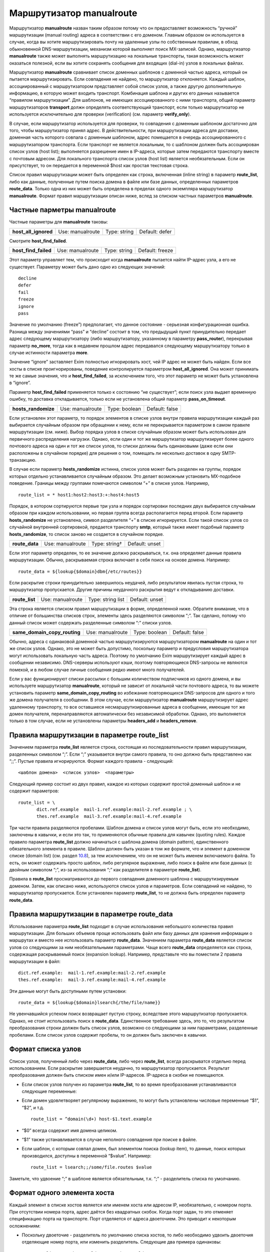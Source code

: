 ===============================
Маршрутизатор **manualroute**\ 
===============================

.. _ch20-00:

Маршрутизатор **manualroute**\  назван таким образом потому что он предоставляет возможность “ручной” маршрутизации (manual routing) адреса в соответствии с его доменом. Главным образом он используется в случае, когда вы хотите маршрутизировать почту на удаленные узлы по собственным правилам, в обход обыкновенной DNS-маршрутизации, механизм которой выполняет поиск MX-записей. Однако, маршрутизатор **manualroute**\  также может выполнять маршрутизацию на локальные транспорты, такая возможность может оказаться полезной, если вы хотите сохранять сообщения для входящих (dial-in) узлов в локальных файлах.

Маршрутизатор **manualroute**\  сравнивает список доменных шаблонов с доменной частью адреса, который он пытается маршрутизировать. Если совпадения не найдено, то маршрутизатор отклоняется. Каждый шаблон, ассоциированный с маршрутизатором представляет собой список узлов, а также другую дополнительную информацию, в которую может входить транспорт. Комбинация шаблона и других его данных называется “правилом маршрутизации”. Для шаблонов, не имеющих ассоциированного с ними транспорта, общий параметр маршрутизаторов **transport**\  должн определять соответствующий транспорт, если только маршрутизатор не используется исключительно для проверки (verification) (см. параметр **verify_only**\ ).

В случае, если маршрутизатор используется для проверки, то совпадения с доменным шаблоном достаточно для того, чтобы маршрутизатор принял адрес. В действительности, при маршрутизации адреса для доставки, доменная часть которого совпала с  доменным шаблоном, адрес помещается в очередь ассоциированного с маршрутизатором транспорта. Если транспорт не является локальным, то с шаблоном должен быть ассоциирован список узлов (host list); выполняется разрешение имен в IP-адреса, которые затем передаются транспорту вместе с почтовым адресом. Для локального транспорта список узлов (host list) является необязательным. Если он присутствует, то он передается в переменной $host как простая текстовая строка.

Список правил маршрутизации может быть определен как строка, включенная (inline string) в параметр **route_list**\ , либо как данные, полученные путем поиска домена в файле или базе данных, определенных параметров **route_data**\ . Только одна из них может быть определена в пределах одного экземпляра маршрутизатор **manualroute**\ . Формат правил маршрутизации описан ниже, вслед за списком частных параметров **manualroute**\ .

.. _ch20-01:

Частные парметры **manualroute**\ 
==================================

Частные параметры для **manualroute**\  таковы:

.. index::   pair: manualroute; host_all_ignored


   
+-----------------------+------------------+--------------+----------------+
|                       |                  |              |                |
| **host_all_ignored**\ | Use: manualroute | Type: string | Default: defer |
|                       |                  |              |                |
+-----------------------+------------------+--------------+----------------+

Смотрите **host_find_failed**\ .

.. index::   pair: manualroute; host_find_failed


   
+-----------------------+------------------+--------------+-----------------+
|                       |                  |              |                 |
| **host_find_failed**\ | Use: manualroute | Type: string | Default: freeze |
|                       |                  |              |                 |
+-----------------------+------------------+--------------+-----------------+

Этот параметр управляет тем, что происходит когда **manualroute**\  пытается найти IP-адрес узла, а его не существует. Параметру может быть дано одно из следующих значений:

::

  decline
  defer
  fail
  freeze
  ignore
  pass

Значение по умолчанию (freeze”) предполагает, что данное состояние - серьезная конфигурационная ошибка. Разница между значениями “pass” и “decline” состоит в том, что предыдущий пункт принудительно передает адрес следующему маршрутизатору (либо маршрутизатору, указанному в параметру **pass_router**\ ), перекрывая параметр **no_more**\ , тогда как в недавнем прошлом адрес передавался следующему маршрутизатору только в случае истинности параметра **more**\ .

Значение “ignore” заставляет Exim полностью игнорировать хост, чей IP адрес не может быть найден. Если все хосты в списке проигнорированы, поведение контролируется параметром **host_all_ignored**\ . Она может принимать те же самые значения, что и **host_find_failed**\ , за исключением того, что этот параметр не может быть установлена в “ignore”.

Параметр **host_find_failed**\  применяется только к состоянию “не существует”; если поиск узла выдает временную ошибку, то доставка откладывается, только если не установлена общий параметр **pass_on_timeout**\ .

.. index::   pair: manualroute; hosts_randomize


   
+----------------------+------------------+---------------+----------------+
|                      |                  |               |                |
| **hosts_randomize**\ | Use: manualroute | Type: boolean | Default: false |
|                      |                  |               |                |
+----------------------+------------------+---------------+----------------+

Если установлен этот параметр, то порядок элементов в списке узлов внутри правила маршрутизации каждый раз выбирается случайным образом при обращении к нему, если не перекрывается параметром в самом правиле маршрутизации (см. ниже). Выбор порядка узлов в списке случайным образом может быть использован для первичного распределения нагрузки. Однако, если один и тот же маршрутизатор маршрутизирует более одного почтового адреса на один и тот же список узлов, то списки должны быть одинаковыми (даже если они расположены в случайном порядке) для решения о том, помещать ли несколько доставок в одну SMTP-транзакцию.

В случае если параметр **hosts_randomize**\  истинна, список узлов может быть разделен на группы, порядок которых отдельно устанавливается случайным образом. Это делает возможным установить MX-подобное поведение. Границы между группами помечаются символом “+” в списке узлов. Например,

::

  route_list = * host1:host2:host3:+:host4:host5

Порядок, в котором сортируются первые три узла и порядок сортировки последних двух выбирается случайным образом при каждом использовании, но первая группа всегда располагается перед второй. Если параметр **hosts_randomize**\  не установлена, символ разделителя “+” в списке игнорируется. Если такой список узлов со случайной внутренней сортировкой, предается транспорту **smtp**\ , который также имеет подобный параметр **hosts_randomize**\ , то список заново не создается в случайном порядке.

.. index::   pair: manualroute; route_data


   
+-----------------+------------------+---------------+----------------+
|                 |                  |               |                |
| **route_data**\ | Use: manualroute | Type: string† | Default: unset |
|                 |                  |               |                |
+-----------------+------------------+---------------+----------------+

Если этот параметр определен, то ее значение должно раскрываться, т.к. она определяет данные правила маршрутизации. Обычно, раскрываемая строка включает в себя поиск на основе домена. Например:

::

  route_data = ${lookup{$domain}dbm{/etc/routes}}

Если раскрытие строки принудительно завершилось неудачей, либо результатом явилась пустая строка, то маршрутизатор пропускается. Другие причины неудачного раскрытия ведут к откладыванию доставки.

.. index::   pair: manualroute; route_list


   
+-----------------+------------------+-------------------+----------------+
|                 |                  |                   |                |
| **route_list**\ | Use: manualroute | Type: string list | Default: unset |
|                 |                  |                   |                |
+-----------------+------------------+-------------------+----------------+

Эта строка является списком правил маршрутизации в форме, определенной ниже. Обратите внимание, что в отличие от большинства списков строк, элементы здесь разделяются символом “;”. Так сделано, потому что данный список может содержать разделенные символом “:” списки узлов.

.. index::   pair: manualroute; same_domain_copy_routing


   
+-------------------------------+------------------+---------------+----------------+
|                               |                  |               |                |
| **same_domain_copy_routing**\ | Use: manualroute | Type: boolean | Default: false |
|                               |                  |               |                |
+-------------------------------+------------------+---------------+----------------+

Обычно, адреса с одинаковой доменной частью маршрутизируются маршрутизатором **manualroute**\  на один и тот же список узлов. Однако, это не может быть допустимо, поскольку параметр и предусловия маршрутизатора могут использовать локальную часть адреса. Поэтому по умолчанию Exim маршрутизирует каждый адрес в сообщении независимо. DNS-серверы используют кэши, поэтому повторяющиеся DNS-запросы не являются помехой, и в любом случае личные сообщения редко имеют много получателей.

Если у вас функционируют списки рассылки с большим количеством подписчиков из одного домена, и вы используете маршрутизатор **manualroute**\ , который не зависит от локальной части почтового адреса, то вы можете установить параметр **same_domain_copy_routing**\  во избежание повторяющихся DNS-запросов для одного и того же домена получателя в сообщении. В этом случае, если маршрутизатор **manualroute**\  маршрутизирует адрес удаленному транспорту, то все оставшиеся несмаршрутизированные адреса в сообщении, имеющие тот же домен получателя, перенаправляются автоматически без независимой обработки. Однако, это выполняется только в том случае, если не установлены параметры **headers_add**\  и **headers_remove**\ .

.. _ch20-02:

Правила маршрутизации в параметре **route_list**\ 
==================================================

Значением параметра **route_list**\  является строка, состоящая из последовательности правил маршрутизации, разделенных символом “;”. Если “;” указывается внутри самого правила, то оно должно быть представлено как “;;”. Пустые правила игнорируются. Формат каждого правила - следующий:

::

  <шаблон домена>  <список узлов>  <параметры>

Следующий пример состоит из двух правил, каждое из которых содержит простой доменный шаблон и не содержит параметров:

::

  route_list = \
         dict.ref.example  mail-1.ref.example:mail-2.ref.example ; \
         thes.ref.example  mail-3.ref.example:mail-4.ref.example

Три части правила разделяются пробелами. Шаблон домена и список узлов могут быть, если это необходимо, заключены в кавычки, и если это так, то применяются обычные правила для кавычек (quoting rules). Каждое правило параметра **route_list**\  должно начинаться с шаблона домена (domain pattern), единственного обязательного элемента в правиле. Шаблон должен быть указан в том же формате, что и элемент в доменном списке (domain list) (см. раздел `10.8 <ch10#ch10-08>`_), за тем исключением, что он не может быть именем включаемого файла. То есть, он может содержать просто шаблон, либо регулярное выражение, либо поиск в файле или базе данных (с двойным символом “;”, из-за использования “;” как разделителя в параметре **route_list**\ ).

Правила в **route_list**\  просматриваются до первого совпадения доменного шаблона с маршрутизируемым доменом. Затем, как описано ниже, используются список узлов и параметров.  Если совпадений не найдено, то маршрутизатор пропускается. Если установлен параметр **route_list**\ , то не должна быть определен параметр **route_data**\ .

.. _ch20-03:

Правила маршрутизации в параметре **route_data**\ 
==================================================

Использование параметра **route_list**\  подходит в случае использования небольшого количества правил маршрутизации. Для больших объемов проще использовать файл или базу данных для хранения информации о маршрутах и вместо нее использовать параметр **route_data**\ . Значением параметра **route_data**\  является список узлов со следующими за ним необязательными параметрами. Чаще всего **route_data**\  определяется как строка, содержащая раскрываемый поиск (expansion lookup). Например, представьте что вы поместили 2 правила маршрутизации в файл:

::

  dict.ref.example:  mail-1.ref.example:mail-2.ref.example
  thes.ref.example:  mail-3.ref.example:mail-4.ref.example

Эти данные могут быть доступными путем установки:

::

  route_data = ${lookup{$domain}lsearch{/the/file/name}}

Не увенчавшийся успехом поиск возвращает пустую строку, вследствие этого маршрутизатор пропускается. Однако, не стоит использовать поиск в **route_data**\ . Единственное требование здесь, это то, что результатом преобразования строки должен быть список узлов, возможно со следующими за ним параметрами, разделенные пробелами. Если список узлов содержит пробелы, то он должен быть заключен в кавычки.

.. _ch20-04:

Формат списка узлов
===================

Список узлов, полученный либо через **route_data**\ , либо через **route_list**\ , всегда раскрыватся отдельно перед использованием. Если раскрытие завершается неудачно, то маршрутизатор пропускается. Результат преобразования должен быть списком имен и/или IP-адресов. IP-адреса в скобки не помещаются.

* Если список узлов получен из параметра **route_list**\ , то во время преобразования устанавливаются следующие переменные:
  
* Если домен удовлетворяет регулярному выражению, то могут быть установлены числовые переменные “$1”, “$2”, и т.д.
  
  ::
  
    route_list = ^domain(\d+) host-$1.text.example
  
* “$0” всегда содержит имя домена целиком.
  
* “$1” также устанавливается в случае неполного совпадения при поиске в файле.
  
* Если шаблон, с которым совпал домен, был элементом поиска (lookup item), то данные, поиск которых производился, доступны в переменной “$value”. Например:
  
  ::
  
    route_list = lsearch;;/some/file.routes $value
  
Заметьте, что удвоение “;” в шаблоне является обязательным, т.к. “;” - разделитель списка по умолчанию.

.. _ch20-05:

Формат одного элемента хоста
============================

Каждый элемент в списке хостов является или именем хоста или адресом IP, необязательно, с номером порта. При отсутствии номера порта, адрес даётся без квадратных скобок. Когда порт задан, то это отменяет спецификацию порта на транспорте. Порт отделяется от адреса двоеточием. Это приводит к некоторым осложнениям:

* Поскольку двоеточие - разделитель по умолчанию списка хостов, то либо необходимо удвоить двоеточия отделяющие номер порта, или изменить разделитель. Следующие два примера одинаковы:
  
  ::
  
    route_list = * "host1.tld::1225 : host2.tld::1226"
    route_list = * "<+ host1.tld:1225 + host2.tld:1226"
  
* Когда используются адреса IPv6, всё ставиться ещё хуже, т.к. в них используются двоеточия. Чтобы облегчить такие случаи, разрешено помещать адрес IPv6 или IPv4 в квадратные скобки, если за ним следует номер порта. Например:
  
  ::
  
    route_list = * "</ [10.1.1.1]:1225 / [::1]:1226"
  
.. _ch20-06:

Как используется список узлов
=============================

В процессе маршрутизации адреса на транспорт **smtp**\  при помощи **manualroute**\ , пробуется каждый из узлов в определенном порядке.  Однако, порядок может быть изменен параметром **hosts_randomize**\  либо в конфигурации маршрутизатора (см. раздел `20.1 <ch20#ch20-01>`_ выше), либо в конфигурации транспорта.

Узлы могут быть перечислены по именам или по IP-адресам. Имя в списке узлов интерпретируется как имя узла. Имя с последующим за ним суффиксом “/MX” интерпретируется как косвенная ссылка на подсписок узлов, полученный путем поиска MX-записей в DNS. Например,

::

  route_list = *  x.y.z:p.q.r/MX:e.f.g

Если в списке узлов присутствует порт, он должен указываться в последнею очередь:

::

  route_list = * dom1.tld/mx::1225

Если установлен параметр **hosts_randomize**\ , то перед любым поиском порядок элементов в списке сортируется случайным образом. Затем Exim просматривает список; для всех имен без суффикса “/MX”, он выполняет поиск IP-адреса. Если им оказывается адрес интерфейса локальной машины и элемент в списке не стоит первым, то поведение определяется параметром маршрутизатора **self**\ .

Имя в списке с суффиксом “/MX” заменяется списком узлов, полученных в результате поиска MX-записей для имени. Это всегда выполняется посредством DNS-запроса; параметры **bydns**\  и **byname**\  здесь неуместны. Порядок этих узлов определяется, как обычно, по значениям приоритета MX-записей. Поскольку случайная сортировка выполняется перед MX-поиском, то она не влияет на порядок, определенный MX-записями DNS.

Если локальная машина присутствует в подсписке, полученном путем просмотра MX-записей, но не является наиболее предпочитаемым узлом в нем, то она и узлы равного и меньшего приоритета удаляются из подсписка перед тем, как он вставляется в главный список.

Если локальная машина - наиболее предпочтительный узел в MX-списке, то все зависит от того, где в главном списке узлов стоит элемент “/MX”. Если он не является в нем первым элементом (потому как в списке перед ним есть узлы), то Exim отвергает это имя, а также все последующие элементы в главном списке.

Если MX-элемент стоит первым в списке, и локальная машина является наиболее предпочтительным узлом, то все зависит от параметра маршрутизатора **self**\ .

Неудачные результаты поиска MX-записей в DNS обрабатываются так же как и при поиске IP-адресов: там где это необходимо используются параметры **pass_on_timeout**\  и **host_find_failed**\ .

Общий параметр **ignore_target_hosts**\  применяется ко всем узлам в списке, независимо получены ли он путем поиска MX-записей или нет.

.. _ch20-07:

Как используются параметры
==========================

Параметр - это последовательность слов; на практике - присутствует не более трех. Одно из слов может быть именем транспорта, перекрывая парметр маршрутизатора **transport**\  лишь для данного правила маршрутизации. Другие слова управляют случайной сортировкой списка узлов по каждому правилу отдельно, а также тем как ищутся IP-адреса узлов в процессе маршрутизации на удаленный транспорт. Эти параметры следующие:

* **randomize**\ : случайно сортировать порядок узлов в списке, перекрывая параметр **hosts_randomize**\  только для этого правила маршрутизации.
  
* **no_randomize**\ : не сортировать случайным образом порядок узлов в списке, перекрывая параметр **hosts_randomize**\  только для этого правила маршрутизации.
  
* **byname**\ : использовать *getipnodebyname()*\  (*gethostbyname()*\  на старых системах) для поиска IP-адресов. Эта функция может в конечном счете сделать DNS-запрос, хотя она может выполнить поиск в */etc/hosts*\  или в других источниках подобной информации.
  
* **bydns**\ : искать адресные записи для узлов в DNS, неудачный исход - в случае отсутствия таковых. Если существует временная ошибка DNS (например, таймаут), то доставка откладывается.
  
Например:

::

  route_list = domain1  host1:host2:host3  randomize bydns;\
               domain2  host4:host5

Если ни параметр **byname**\ , ни параметр **bydns**\  не определены, то Exim ведет себя следующим образом: Сначала выполняется DNS-запрос. Если возвращается что-либо отличное от HOST_NOT_FOUND, то используется этот результат. В противном случае, Exim пытается вызвать *getipnodebyname()*\  или *gethostbyname()*\ , и результатом поиска становится результат, возвращенный этим вызовом.

.. warning::


   На некоторых системах обнаружено, что если в результате DNS-запроса, производимого через функцию *getipnodebyname()*\ , происходит таймаут, то возвращается HOST_NOT_FOUND вместо TRY_AGAIN. Вот почему по умолчанию сначала выполняется DNS-запрос. Локальная функция вызывается только в том случае, если ответом на него является “no such host”.
   
Если для узла не найдено IP-адреса, то дальнейшие действия управляются параметром **host_find_failed**\ .

В случае, когда адрес маршрутизируется на локальный транспорт, поиск IP-адресов не производится. Список узлов передается транспорту в переменной “$host”.

.. _ch20-08:

Примеры manualroute
===================

В некоторых из нижеследующих примеров подразумевается присутствие транспорта **remote_smtp**\ , как это определено в файле конфигурации по умолчанию:

* Маршрутизатор **manualroute**\  может быть использован для перенаправления всей входящей почты на т.н. “быстрый узел” (“smart host”). Если в главной части конфигурации описан именованный список доменов (named domain list), содержащий к примеру,
  
  ::
  
    domainlist local_domains = my.domain.example
  
  то вы можете указать для всех остальных доменов отправлять почту на смартхост, при этом ваш первый маршрутизатор будет выглядеть примерно так:
  
  ::
  
    smart_route:
      driver = "manualroute"
      domains = !+local_domains
      transport = remote_smtp
      route_list = * smarthost.ref.example
  
  В результате этого все адреса, не входящие в список **local_domains**\ , будут направляться на узел “smarthost.ref.example”. Если указан разделенный “:” список узлов, то они пробуются все по порядку (однако вы можете использовать параметр **hosts_randomize**\  для того, чтобы изменять порядок каждый раз). Другой способ конфигурации той же самой задачи таков:
  
  ::
  
    smart_route:
      driver = "manualroute"
      transport = remote_smtp
      route_list = !+local_domains  smarthost.ref.example
  
  Разницы в поведении между этими маршрутизаторами нет. Однако, они ведут себя по-разному если добавить к обоим маршрутизаторам параметр **no_more**\ . В первом примере, маршрутизатор будет пропущен, если если домен не совпадает с предусловием **domains**\ ; и пробуется всегда следующий маршрутизатор. Если маршрутизатор запускается, то он всегда совпадает с доменом и поэтому никогда не может быть быть отклонен. Поэтому **no_more**\  не будет иметь эффекта в данном случае. Во втором случае маршрутизатор никогда не пропускается; он всегда выполняется. Однако, если совпадения с доменом не происходит, то маршрутизатор отклоняется. В этом случае параметр **no_more**\  предотвратит запуск последующих маршрутизаторов.
  
* “Почтовый концентратор” - это узел, который получает почту для нескольких доменов через MX-записи в DNS и доставляет их через свой механизм маршрутизации. Часто пункты назначения находятся за брандмауэром, с “почтовым концентратором” располагающимся на одной машине, которая может соединяться с машинами внутри и снаружи брандмауэра. Маршрутизатор **manualroute**\  обычно используют на “почтовом концентраторе” для маршрутизации входящих сообщений на корректные узлы. Для небольшого количества доменов маршрутизация может быть включением (inline) в параметр **route_list**\ , но для большого количества доменов проще управлять поиском в файле и базе данных.
  
  Если имена доменов фактически являются именами машин, на которые отправляется почта почтовым концентратором, то конфигурация может быть простой. Например,
  
  ::
  
    hub_route:
      driver = "manualroute"
      transport = remote_smtp
      route_list = *.rhodes.tvs.example  $domain
  
  Эта конфигурация маршрутизирует домены, совпадающие с шаблоном “*.rhodes.tvs.example” на узлы, чьи имена такие же как и почтовые домены. Похожий результат может быть получен если имя узла извлекается из имени домена путем манипуляции со строкой. Как альтернативный вариант, можно использовать поиск узла на основе домена:
  
  ::
  
    through_firewall:
      driver = "manualroute"
      transport = remote_smtp
      route_data = ${lookup {$domain} cdb {/internal/host/routes}}
  
  Результатом поиска должно быть имя узла(узлов) или его IP-адрес на который должен быть смаршрутизирован проверяемый адрес. Если поиск завершается неудачей, то данные о маршрутах оказываются пустыми, в результате чего маршрутизатор отклоняется. Затем адрес передается следующему маршрутизатору.
  
* Вы можете использовать **manualroute**\  для доставки сообщений в трубы (pipes) или в файлы в пакетном формате SMTP для дальнейшей транспортировки по каким-либо причинам. Это способ хранения почты для dial-up узла в течение времени когда он не подключен к сети. Запись **route_list**\  может быть просто доменным именем, например так:
  
  ::
  
    save_in_file:
      driver = "manualroute"
      transport = batchsmtp_appendfile
      route_list = saved.domain.example
  
  Хотя часто шаблон используется для описания более одного домена. Если есть несколько доменов или групп доменов с различными транспортными требованиями, то разные транспорты могут быть перечислены в информации о маршрутах:
  
  ::
  
    save_in_file:
      driver = "manualroute"
    
      route_list = \
        *.saved.domain1.example  $domain  batch_appendfile; \
        *.saved.domain2.example  \
        ${lookup{$domain}dbm{/domain2/hosts}{$value}fail} \
        batch_pipe
  
  Первый из них просто передает домен в переменную “$host”, которая не очень полезна (т.к. домен находится также в переменной “$domain”), но второй шаблон выполняет поиск в файле для нахождения переменной для передачи, заставляя маршрутизатор отклонять обработку адреса если поиск завершится неудачно.
  
* Маршрутизация почты прямиком на программный пакет UUCP - это особый вариант использования **manualroute**\  в роли шлюза в другое почтовое окружение. Вот пример способа как можно это сделать:
  
  ::
  
    # Transport
    uucp:
      driver = pipe
      user = nobody
      command = /usr/local/bin/uux -r - \
        ${substr_-5:$host}!rmail ${local_part}
      return_fail_output = true
    
    
    # Router
    uucphost:
      transport = uucp
      driver = "manualroute"
      route_data = \
        ${lookup{$domain}lsearch{/usr/local/exim/uucphosts}}
  
  Файл */usr/local/exim/uucphosts*\  состоит из записей вида:
  
  ::
  
    darksite.ethereal.example:           darksite.UUCP
  
  Можно описать это проще без добавления и удаления “.UUCP” но этот способ показывает различие между именем домена “darksite.ethereal.example” и именем UUCP-станции “darksite”.
  

